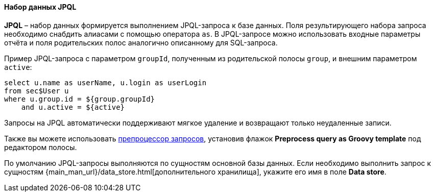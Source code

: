 :sourcesdir: ../../../../source

[[structure_jpql]]
==== Набор данных JPQL

*JPQL* – набор данных формируется выполнением JPQL-запроса к базе данных. Поля результирующего набора запроса необходимо снабдить алиасами с помощью оператора `as`. В JPQL-запросе можно использовать входные параметры отчёта и поля родительских полос аналогично описанному для SQL-запроса.

Пример JPQL-запроса с параметром `groupId`, полученным из родительской полосы `group`, и внешним параметром `active`:

[source, groovy]
----
select u.name as userName, u.login as userLogin
from sec$User u
where u.group.id = ${group.groupId}
    and u.active = ${active}
----

Запросы на JPQL автоматически поддерживают мягкое удаление и возвращают только неудаленные записи.

Также вы можете использовать <<query_preprocessing,препроцессор запросов>>, установив флажок *Preprocess query as Groovy template* под редактором полосы.

По умолчанию JPQL-запросы выполняются по сущностям основной базы данных. Если необходимо выполнить запрос к сущностям {main_man_url}/data_store.html[дополнительного хранилища], укажите его имя в поле *Data store*.

